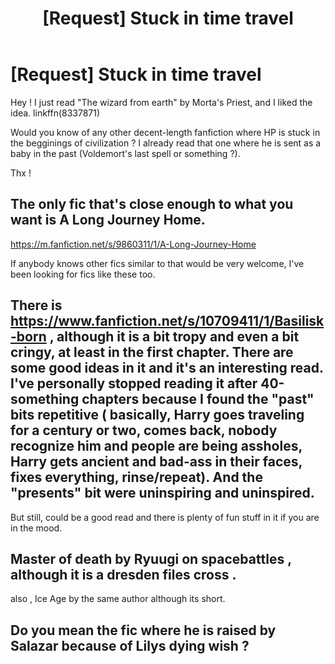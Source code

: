 #+TITLE: [Request] Stuck in time travel

* [Request] Stuck in time travel
:PROPERTIES:
:Author: calypso78
:Score: 7
:DateUnix: 1533300345.0
:DateShort: 2018-Aug-03
:FlairText: Request
:END:
Hey ! I just read "The wizard from earth" by Morta's Priest, and I liked the idea. linkffn(8337871)

Would you know of any other decent-length fanfiction where HP is stuck in the begginings of civilization ? I already read that one where he is sent as a baby in the past (Voldemort's last spell or something ?).

Thx !


** The only fic that's close enough to what you want is A Long Journey Home.

[[https://m.fanfiction.net/s/9860311/1/A-Long-Journey-Home]]

If anybody knows other fics similar to that would be very welcome, I've been looking for fics like these too.
:PROPERTIES:
:Author: Lian_Nox
:Score: 6
:DateUnix: 1533306790.0
:DateShort: 2018-Aug-03
:END:


** There is [[https://www.fanfiction.net/s/10709411/1/Basilisk-born]] , although it is a bit tropy and even a bit cringy, at least in the first chapter. There are some good ideas in it and it's an interesting read. I've personally stopped reading it after 40-something chapters because I found the "past" bits repetitive ( basically, Harry goes traveling for a century or two, comes back, nobody recognize him and people are being assholes, Harry gets ancient and bad-ass in their faces, fixes everything, rinse/repeat). And the "presents" bit were uninspiring and uninspired.

But still, could be a good read and there is plenty of fun stuff in it if you are in the mood.
:PROPERTIES:
:Author: Choice_Caterpillar
:Score: 5
:DateUnix: 1533312616.0
:DateShort: 2018-Aug-03
:END:


** Master of death by Ryuugi on spacebattles , although it is a dresden files cross .

also , Ice Age by the same author although its short.
:PROPERTIES:
:Author: DarkDecember93
:Score: 1
:DateUnix: 1533318912.0
:DateShort: 2018-Aug-03
:END:


** Do you mean the fic where he is raised by Salazar because of Lilys dying wish ?
:PROPERTIES:
:Author: natus92
:Score: 1
:DateUnix: 1533340225.0
:DateShort: 2018-Aug-04
:END:
